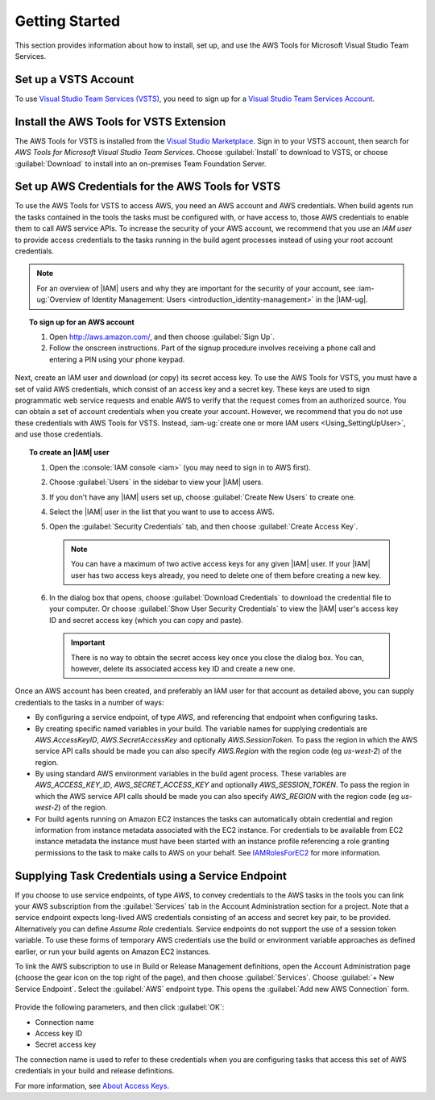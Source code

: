 .. Copyright 2010-2018 Amazon.com, Inc. or its affiliates. All Rights Reserved.

   This work is licensed under a Creative Commons Attribution-NonCommercial-ShareAlike 4.0
   International License (the "License"). You may not use this file except in compliance with the
   License. A copy of the License is located at http://creativecommons.org/licenses/by-nc-sa/4.0/.

   This file is distributed on an "AS IS" BASIS, WITHOUT WARRANTIES OR CONDITIONS OF ANY KIND,
   either express or implied. See the License for the specific language governing permissions and
   limitations under the License.

.. _getting-started:

###############
Getting Started
###############

This section provides information about how to install, set up, and use the
AWS Tools for Microsoft Visual Studio Team Services.

Set up a VSTS Account
=====================

To use `Visual Studio Team Services (VSTS) <https://www.visualstudio.com/team-services/>`_,
you need to sign up for a
`Visual Studio Team Services Account <https://www.visualstudio.com/en-us/docs/setup-admin/team-services/sign-up-for-visual-studio-team-services>`_.

Install the AWS Tools for VSTS Extension
========================================

The AWS Tools for VSTS is installed from the
`Visual Studio Marketplace <https://marketplace.visualstudio.com/items?itemName=AmazonWebServices.aws-vsts-tools>`_.
Sign in to your VSTS account, then search for *AWS Tools for Microsoft Visual Studio Team Services*.
Choose :guilabel:`Install` to download to VSTS, or
choose :guilabel:`Download` to install into an on-premises Team Foundation Server.

       .. image:: images/AWSVSTSdownload.png
          :alt: Download Team Services Extension

.. _setup-credentials:
.. _IAMRolesForEC2: https://docs.aws.amazon.com/IAM/latest/UserGuide/id_roles_use_switch-role-ec2.html

Set up AWS Credentials for the AWS Tools for VSTS
=================================================

To use the AWS Tools for VSTS to access AWS, you need an AWS account and AWS credentials. When build agents run the tasks
contained in the tools the tasks must be configured with, or have access to, those AWS credentials to enable them to call
AWS service APIs. To increase the security of your AWS account, we recommend that you use an *IAM user* to provide access
credentials to the tasks running in the build agent processes instead of using your root account credentials.

.. note:: For an overview of |IAM| users and why they are important for the security of your
         account, see
         :iam-ug:`Overview of Identity Management: Users <introduction_identity-management>`
         in the |IAM-ug|.

.. topic:: To sign up for an AWS account

    #. Open http://aws.amazon.com/, and then choose :guilabel:`Sign Up`.

    #. Follow the onscreen instructions. Part of the signup procedure involves receiving a phone
       call and entering a PIN using your phone keypad.

Next, create an IAM user and download (or copy) its secret access key. To use the
AWS Tools for VSTS, you must have a set of valid AWS credentials, which consist of an access key
and a secret key. These keys are used to sign programmatic web service requests and enable AWS to
verify that the request comes from an authorized source. You can obtain a set of account credentials when
you create your account. However, we recommend that you do not use these credentials with
AWS Tools for VSTS. Instead, :iam-ug:`create one or more IAM users <Using_SettingUpUser>`,
and use those credentials.

.. topic:: To create an |IAM| user

    #.  Open the :console:`IAM console <iam>` (you may need to sign in to AWS first).

    #.  Choose :guilabel:`Users` in the sidebar to view your |IAM| users.

    #.  If you don't have any |IAM| users set up, choose :guilabel:`Create New Users` to create one.

    #.  Select the |IAM| user in the list that you want to use to access AWS.

    #.  Open the :guilabel:`Security Credentials` tab, and then choose :guilabel:`Create Access Key`.

        .. note:: You can have a maximum of two active access keys for any given |IAM| user.
                  If your |IAM| user has two access keys already, you need to delete one of them before
                  creating a new key.

    #.  In the dialog box that opens, choose :guilabel:`Download Credentials` to download the
        credential file to your computer. Or choose :guilabel:`Show User Security Credentials` to
        view the |IAM| user's access key ID and secret access key (which you can copy and paste).

        .. important:: There is no way to obtain the secret access key once you close the dialog box.
           You can, however, delete its associated access key ID and create a new one.

Once an AWS account has been created, and preferably an IAM user for that account as detailed above, you can supply
credentials to the tasks in a number of ways:

* By configuring a service endpoint, of type *AWS*, and referencing that endpoint when configuring tasks.
* By creating specific named variables in your build. The variable names for supplying credentials are *AWS.AccessKeyID*,
  *AWS.SecretAccessKey* and optionally *AWS.SessionToken*. To pass the region in which the AWS service API calls should
  be made you can also specify *AWS.Region* with the region code (eg *us-west-2*) of the region.
* By using standard AWS environment variables in the build agent process. These variables are *AWS_ACCESS_KEY_ID*,
  *AWS_SECRET_ACCESS_KEY* and optionally *AWS_SESSION_TOKEN*. To pass the region in which the AWS service API calls should
  be made you can also specify *AWS_REGION* with the region code (eg *us-west-2*) of the region.
* For build agents running on Amazon EC2 instances the tasks can automatically obtain credential and region information from
  instance metadata associated with the EC2 instance. For credentials to be available from EC2 instance metadata the instance
  must have been started with an instance profile referencing a role granting permissions to the task to make calls to AWS on
  your behalf. See IAMRolesForEC2_ for more information.


Supplying Task Credentials using a Service Endpoint
===================================================

If you choose to use service endpoints, of type *AWS*, to convey credentials to the AWS tasks in the tools you can link your
AWS subscription from the :guilabel:`Services` tab in the Account Administration section for a project. Note that a service
endpoint expects long-lived AWS credentials consisting of an access and secret key pair, to be provided. Alternatively you
can define *Assume Role* credentials. Service endpoints do not support the use of a session token variable. To use these forms
of temporary AWS credentials use the build or environment variable approaches as defined earlier, or run your build agents on
Amazon EC2 instances.

To link the AWS subscription to use in Build or Release Management definitions, open the Account Administration page (choose
the gear icon on the top right of the page), and then choose :guilabel:`Services`. Choose :guilabel:`+ New Service Endpoint`.
Select the :guilabel:`AWS` endpoint type. This opens the :guilabel:`Add new AWS Connection` form.

   .. image:: images/AddNewAWSConnection.png
      :alt: Create an AWS endpoint

Provide the following parameters, and then click :guilabel:`OK`:

* Connection name
* Access key ID
* Secret access key

The connection name is used to refer to these credentials when you are configuring tasks that access this set of AWS credentials
in your build and release definitions.

For more information, see `About Access Keys <https://docs.aws.amazon.com/IAM/latest/UserGuide/id_credentials_access-keys.html?icmpid=docs_iam_console>`_.
